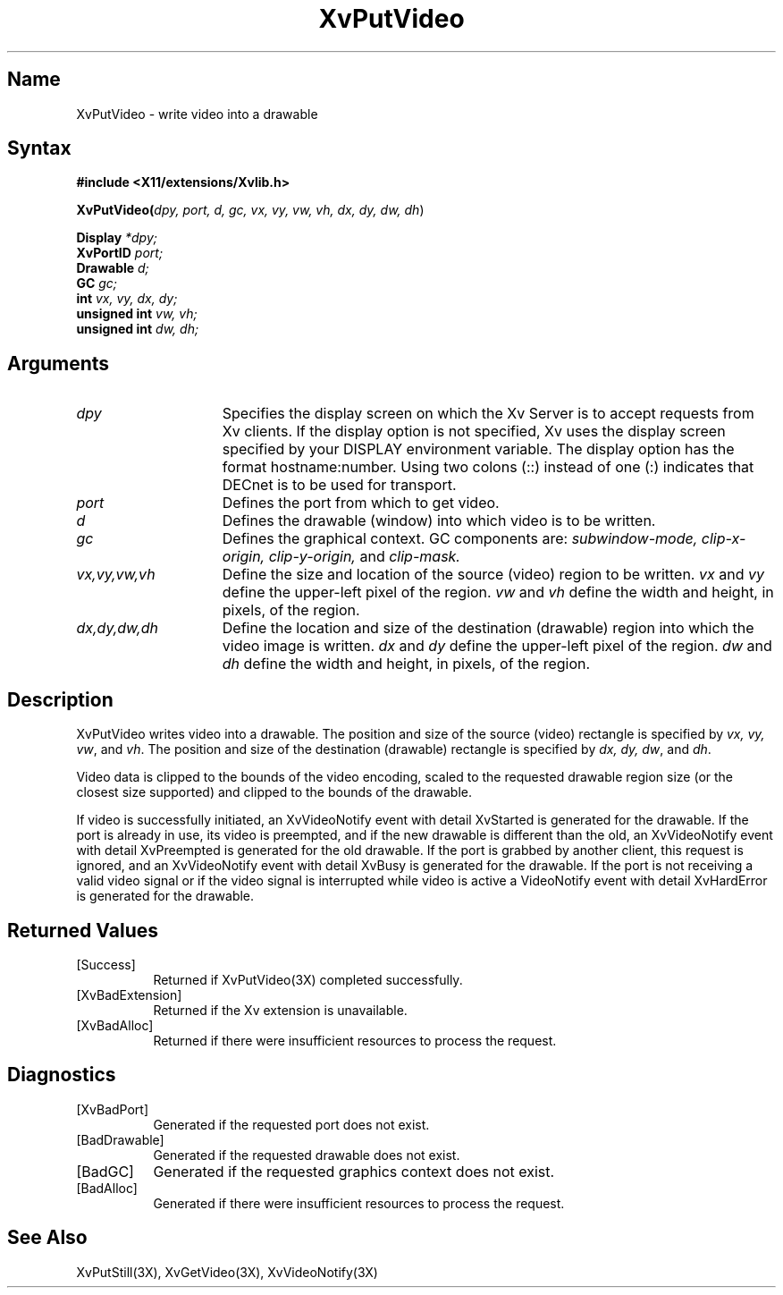 .TH XvPutVideo 3X  __vendorversion__
.\" $XFree86: xc/doc/man/Xv/XvPutVideo.man,v 1.4 1999/03/02 11:49:15 dawes Exp $
.SH Name
XvPutVideo \- write video into a drawable
.\"
.SH Syntax
.B #include <X11/extensions/Xvlib.h>
.sp 1l
\fBXvPutVideo(\fIdpy, port, d, gc, vx, vy, vw, vh, dx, dy, dw, dh\fR)
.sp 1l
.B Display 
.I *dpy;
.br
.B XvPortID 
.I port;
.br
.B Drawable 
.I d;
.br
.B GC 
.I gc;
.br
.B int 
.I vx, 
.I vy, 
.I dx, 
.I dy;
.br
.B unsigned int 
.I vw, 
.I vh;
.br
.B unsigned int 
.I dw, 
.I dh;
.sp 1l
.\"
.SH Arguments
.\"
.IP \fIdpy\fR 15
Specifies the display screen on which the
Xv Server is to accept requests from Xv clients.  If the
display option is not specified, Xv uses the display screen
specified by your DISPLAY environment variable.  The display
option has the format hostname:number.  Using two colons
(::) instead of one (:) indicates that DECnet is to be used
for transport.
.IP \fIport\fR 15
Defines the port from which to get video.
.IP \fId\fR 15
Defines the drawable (window) into which video is to be written.
.IP \fIgc\fR 15
Defines the graphical context.  
GC components are: 
.I subwindow-mode, 
.I clip-x-origin, 
.I clip-y-origin,
and 
.I clip-mask.  
.IP \fIvx,vy,vw,vh\fR 15
Define the size and location of the source (video) region 
to be written.  \fIvx\fP and \fIvy\fP define the 
upper-left pixel of the region. \fIvw\fP and \fIvh\fP
define the width and height, in pixels, of the region.
.IP \fIdx,dy,dw,dh\fR 15
Define the location and size of the destination (drawable) region 
into which the video image is written.  
.I dx 
and
.I dy 
define the upper-left pixel of the region.
.I dw 
and 
.I dh 
define the width and height, in pixels, of the region.
.\"
.SH Description
.\"
XvPutVideo writes video into a drawable.
The position and size of the source (video) 
rectangle is specified by \fIvx, vy, vw\fR, and \fIvh\fR.  
The position and size of the destination (drawable) 
rectangle is specified by \fIdx, dy, dw\fR, and \fIdh\fR.
.PP
Video data is clipped to the bounds of the video encoding, scaled to the
requested drawable region size (or the closest size supported) and
clipped to the bounds of the drawable.
.PP
If video is successfully initiated, an XvVideoNotify event with detail
XvStarted is generated for the drawable.  If the port is already in
use, its video is preempted, and if the new drawable is different than
the old, an XvVideoNotify event with detail XvPreempted is generated
for the old drawable.  If the port is grabbed by another client, this
request is ignored, and an XvVideoNotify event with detail XvBusy is
generated for the drawable. If the port is not receiving a valid video
signal or if the video signal is interrupted while video is active a
VideoNotify event with detail XvHardError is generated for the drawable.
.\"
.SH Returned Values
.IP [Success] 8
Returned if XvPutVideo(3X) completed successfully.
.IP [XvBadExtension] 8
Returned if the Xv extension is unavailable.
.IP [XvBadAlloc] 8
Returned if there were insufficient resources to process the request.
.SH Diagnostics
.IP [XvBadPort] 8
Generated if the requested port does not exist.
.IP [BadDrawable] 8
Generated if the requested drawable does not exist.
.IP [BadGC] 8
Generated if the requested graphics context does not exist.
.IP [BadAlloc] 8
Generated if there were insufficient resources to process the request.
.\"
.SH See Also
.\"
XvPutStill(3X), XvGetVideo(3X), XvVideoNotify(3X)
.br
